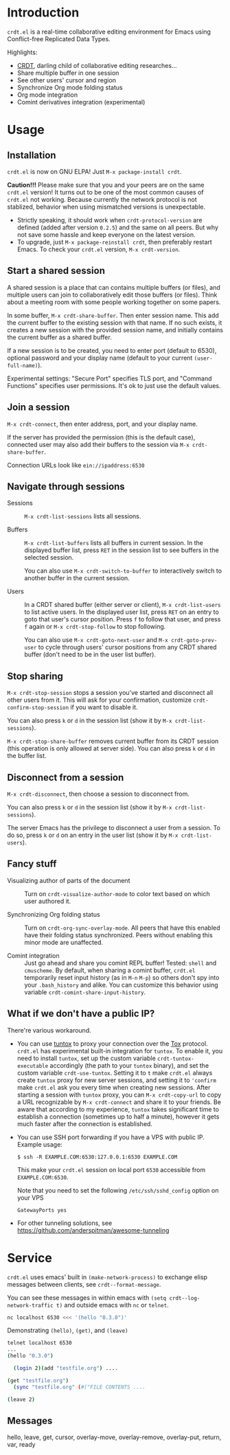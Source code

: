 * Introduction

~crdt.el~ is a real-time collaborative editing environment for Emacs
using Conflict-free Replicated Data Types.

Highlights:
- [[https://en.wikipedia.org/wiki/Conflict-free_replicated_data_type][CRDT]],
  darling child of collaborative editing researches...
- Share multiple buffer in one session
- See other users' cursor and region
- Synchronize Org mode folding status
- Org mode integration
- Comint derivatives integration (experimental)

* Usage

** Installation

~crdt.el~ is now on GNU ELPA! Just =M-x package-install crdt=.

*Caution!!!* Please make sure that you and your peers are on the same
~crdt.el~ version!  It turns out to be one of the most common causes
of ~crdt.el~ not working.  Because currently the network protocol is
not stablized, behavior when using mismatched versions is
unexpectable.
- Strictly speaking, it should work when =crdt-protocol-version= are
  defined (added after version =0.2.5=) and the same on all peers.
  But why not save some hassle and keep everyone on the latest
  version.
- To upgrade, just =M-x package-reinstall crdt=, then preferably
  restart Emacs. To check your ~crdt.el~ version, =M-x crdt-version=.

** Start a shared session

A shared session is a place that can contains multiple buffers (or
files), and multiple users can join to collaboratively edit those
buffers (or files).  Think about a meeting room with some people
working together on some papers.

In some buffer, =M-x crdt-share-buffer=. Then enter session name.
This add the current buffer to the existing session with that name.
If no such exists, it creates a new session with the provided session
name, and initially contains the current buffer as a shared buffer.

If a new session is to be created, you need to enter port (default to
6530), optional password and your display name (default to your
current =(user-full-name)=).

Experimental settings: "Secure Port" specifies TLS port, and "Command
Functions" specifies user permissions. It's ok to just use the default
values.

** Join a session

=M-x crdt-connect=, then enter address, port, and your display name.

If the server has provided the permission (this is the default case),
connected user may also add their buffers to the session via
=M-x crdt-share-buffer=.

Connection URLs look like =ein://ipaddress:6530=

** Navigate through sessions

- Sessions :: =M-x crdt-list-sessions= lists all sessions.
  
- Buffers :: =M-x crdt-list-buffers= lists all buffers in current
  session.  In the displayed buffer list, press ~RET~ in the session
  list to see buffers in the selected session.

  You can also use =M-x crdt-switch-to-buffer= to interactively switch
  to another buffer in the current session.

- Users :: In a CRDT shared buffer (either server or client), =M-x crdt-list-users=
  to list active users. In the displayed user list, press ~RET~ on an
  entry to goto that user's cursor position.  Press ~f~ to follow that
  user, and press ~f~ again or =M-x crdt-stop-follow= to stop following.

  You can also use =M-x crdt-goto-next-user= and =M-x crdt-goto-prev-user=
  to cycle through users' cursor positions from any CRDT shared buffer
  (don't need to be in the user list buffer).

** Stop sharing

=M-x crdt-stop-session= stops a session you've started and disconnect
all other users from it.  This will ask for your confirmation,
customize =crdt-confirm-stop-session= if you want to disable it.

You can also press ~k~ or ~d~ in the session list (show it by =M-x crdt-list-sessions=).

=M-x crdt-stop-share-buffer= removes current buffer from its CRDT
session (this operation is only allowed at server side). You can also
press ~k~ or ~d~ in the buffer list.

** Disconnect from a session

=M-x crdt-disconnect=, then choose a session to disconnect from.

You can also press ~k~ or ~d~ in the session list (show it by =M-x crdt-list-sessions=).

The server Emacs has the privilege to disconnect a user from a
session.  To do so, press ~k~ or ~d~ on an entry in the user list
(show it by =M-x crdt-list-users=).

** Fancy stuff
   
- Visualizing author of parts of the document ::    
  Turn on =crdt-visualize-author-mode= to color text based on which
  user authored it.

- Synchronizing Org folding status :: Turn on
  =crdt-org-sync-overlay-mode=. All peers that have this enabled have
  their folding status synchronized. Peers without enabling this minor
  mode are unaffected.

- Comint integration ::
  Just go ahead and share you comint REPL buffer! Tested: ~shell~ and
  ~cmuscheme~.  By default, when sharing a comint buffer, ~crdt.el~
  temporarily reset input history (as in =M-n= =M-p=) so others don't
  spy into your =.bash_history= and alike.  You can customize this
  behavior using variable =crdt-comint-share-input-history=.

** What if we don't have a public IP?

There're various workaround.

- You can use [[https://gitlab.com/gjedeer/tuntox][tuntox]] to proxy
  your connection over the [[https://tox.chat][Tox]] protocol.
  =crdt.el= has experimental built-in integration for =tuntox=.  To
  enable it, you need to install =tuntox=, set up the custom variable
  =crdt-tuntox-executable= accordingly (the path to your =tuntox=
  binary), and set the custom variable =crdt-use-tuntox=.  Setting it
  to =t= make =crdt.el= always create =tuntox= proxy for new server
  sessions, and setting it to ='confirm= make =crdt.el= ask you every
  time when creating new sessions.  After starting a session with
  =tuntox= proxy, you can =M-x crdt-copy-url= to copy a URL
  recognizable by =M-x crdt-connect= and share it to your friends.  Be
  aware that according to my experience, =tuntox= takes significant
  time to establish a connection (sometimes up to half a minute),
  however it gets much faster after the connection is established.


- You can use SSH port forwarding if you have a VPS with public IP.
  Example usage:
  #+BEGIN_SRC
$ ssh -R EXAMPLE.COM:6530:127.0.0.1:6530 EXAMPLE.COM
  #+END_SRC
  This make your =crdt.el= session on local port =6530= accessible
  from =EXAMPLE.COM:6530=.

  Note that you need to set the following =/etc/ssh/sshd_config=
  option on your VPS
  #+BEGIN_SRC
GatewayPorts yes
  #+END_SRC

- For other tunneling solutions, see https://github.com/anderspitman/awesome-tunneling

* Service
=crdt.el= uses emacs' built in =(make-network-process)= to exchange elisp messages between clients, see =crdt--format-message=.

You can see these messages in within emacs with =(setq crdt--log-network-traffic t)= and outside emacs with =nc= or =telnet=.
#+begin_src bash
nc localhost 6530 <<< '(hello "0.3.0")'
#+end_src

Demonstrating =(hello)=, =(get)=, and =(leave)=
#+begin_src bash
telnet localhost 6530
...
(hello "0.3.0")

  (login 2)(add "testfile.org") ....

(get "testfile.org")
  (sync "testfile.org" (#("FILE CONTENTS ....

(leave 2)
#+end_src

** Messages

hello, leave, get, cursor, overlay-move, overlay-remove, overlay-put, return, var, ready
